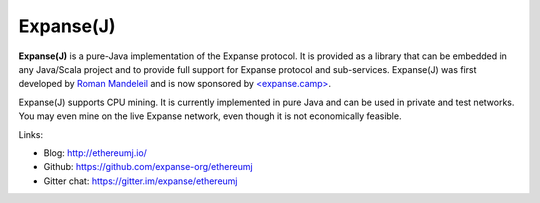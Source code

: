 .. _Ethereum\(J\):

################################################################################
Expanse(J)
################################################################################

**Expanse(J)** is a pure-Java implementation of the Expanse protocol.
It is provided as a library that can be embedded in any Java/Scala project and
to provide full support for Expanse protocol and sub-services.
Expanse(J) was first developed by
`Roman Mandeleil <https://github.com/romanman>`_ and is now sponsored
by `<expanse.camp> <http://www.expanse.camp>`_.

Expanse(J) supports CPU mining.  It is currently implemented in pure Java
and can be used in private and test networks. You may even mine on the
live Expanse network, even though it is not economically feasible.

Links:

* Blog: http://ethereumj.io/
* Github: https://github.com/expanse-org/ethereumj
* Gitter chat: https://gitter.im/expanse/ethereumj
